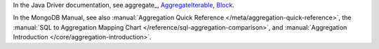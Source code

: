 In the Java Driver documentation, see aggregate_, AggregateIterable_, Block_.

In the MongoDB Manual, see also :manual:`Aggregation Quick Reference
</meta/aggregation-quick-reference>`, the :manual:`SQL to Aggregation
Mapping Chart </reference/sql-aggregation-comparison>`, and
:manual:`Aggregation Introduction </core/aggregation-introduction>`.

.. _Block: http://api.mongodb.org/java/3.0/com/mongodb/Block.html
.. _AggregateIterable: http://api.mongodb.org/java/3.0/com/mongodb/client/AggregateIterable.html



